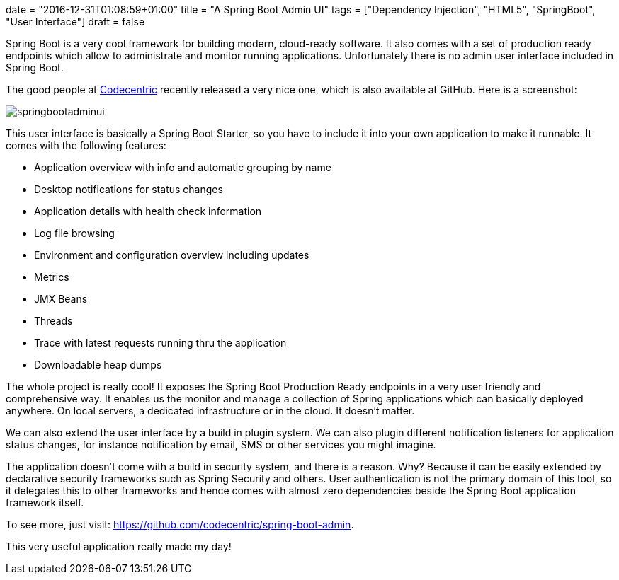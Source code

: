 +++
date = "2016-12-31T01:08:59+01:00"
title = "A Spring Boot Admin UI"
tags = ["Dependency Injection", "HTML5", "SpringBoot", "User Interface"]
draft = false
+++

Spring Boot is a very cool framework for building modern, cloud-ready software. It also comes with a set of production ready endpoints which allow to administrate and monitor running applications. Unfortunately there is no admin user interface included in Spring Boot.

The good people at https://www.codecentric.de/[Codecentric] recently released a very nice one, which is also available at GitHub. Here is a screenshot:

image:/media/springbootadminui.png[]

This user interface is basically a Spring Boot Starter, so you have to include it into your own application to make it runnable. It comes with the following features:

	 * Application overview with info and automatic grouping by name
	 * Desktop notifications for status changes
	 * Application details with health check information
	 * Log file browsing
	 * Environment and configuration overview including updates
	 * Metrics
	 * JMX Beans
	 * Threads
	 * Trace with latest requests running thru the application
	 * Downloadable heap dumps

The whole project is really cool! It exposes the Spring Boot Production Ready endpoints in a very user friendly and comprehensive way. It enables us the monitor and manage a collection of Spring applications which can basically deployed anywhere. On local servers, a dedicated infrastructure or in the cloud. It doesn't matter.

We can also extend the user interface by a build in plugin system. We can also plugin different notification listeners for application status changes, for instance notification by email, SMS or other services you might imagine.

The application doesn't come with a build in security system, and there is a reason. Why? Because it can be easily extended by declarative security frameworks such as Spring Security and others. User authentication is not the primary domain of this tool, so it delegates this to other frameworks and hence comes with almost zero dependencies beside the Spring Boot application framework itself.

To see more, just visit: https://github.com/codecentric/spring-boot-admin[https://github.com/codecentric/spring-boot-admin].

This very useful application really made my day!